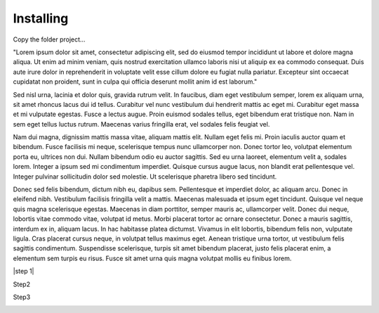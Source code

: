 
Installing
========

Copy the folder project…

"Lorem ipsum dolor sit amet, consectetur adipiscing elit, sed do eiusmod tempor incididunt ut labore et dolore magna aliqua. Ut enim ad minim veniam, quis nostrud exercitation ullamco laboris nisi ut aliquip ex ea commodo consequat. Duis aute irure dolor in reprehenderit in voluptate velit esse cillum dolore eu fugiat nulla pariatur. Excepteur sint occaecat cupidatat non proident, sunt in culpa qui officia deserunt mollit anim id est laborum."

Sed nisl urna, lacinia et dolor quis, gravida rutrum velit. In faucibus, diam eget vestibulum semper, lorem ex aliquam urna, sit amet rhoncus lacus dui id tellus. Curabitur vel nunc vestibulum dui hendrerit mattis ac eget mi. Curabitur eget massa et mi vulputate egestas. Fusce a lectus augue. Proin euismod sodales tellus, eget bibendum erat tristique non. Nam in sem eget tellus luctus rutrum. Maecenas varius fringilla erat, vel sodales felis feugiat vel.

Nam dui magna, dignissim mattis massa vitae, aliquam mattis elit. Nullam eget felis mi. Proin iaculis auctor quam et bibendum. Fusce facilisis mi neque, scelerisque tempus nunc ullamcorper non. Donec tortor leo, volutpat elementum porta eu, ultrices non dui. Nullam bibendum odio eu auctor sagittis. Sed eu urna laoreet, elementum velit a, sodales lorem. Integer a ipsum sed mi condimentum imperdiet. Quisque cursus augue lacus, non blandit erat pellentesque vel. Integer pulvinar sollicitudin dolor sed molestie. Ut scelerisque pharetra libero sed tincidunt.

Donec sed felis bibendum, dictum nibh eu, dapibus sem. Pellentesque et imperdiet dolor, ac aliquam arcu. Donec in eleifend nibh. Vestibulum facilisis fringilla velit a mattis. Maecenas malesuada et ipsum eget tincidunt. Quisque vel neque quis magna scelerisque egestas. Maecenas in diam porttitor, semper mauris ac, ullamcorper velit. Donec dui neque, lobortis vitae commodo vitae, volutpat id metus. Morbi placerat tortor ac ornare consectetur. Donec a mauris sagittis, interdum ex in, aliquam lacus. In hac habitasse platea dictumst. Vivamus in elit lobortis, bibendum felis non, vulputate ligula. Cras placerat cursus neque, in volutpat tellus maximus eget. Aenean tristique urna tortor, ut vestibulum felis sagittis condimentum. Suspendisse scelerisque, turpis sit amet bibendum placerat, justo felis placerat enim, a elementum sem turpis eu risus. Fusce sit amet urna quis magna volutpat mollis eu finibus lorem.


|step 1|

Step2

Step3

\ |IMG1|\ 




.. bottom of content

.. |IMG1| image:: static/install_1.png
   :height: 57 px
   :width: 601 px
